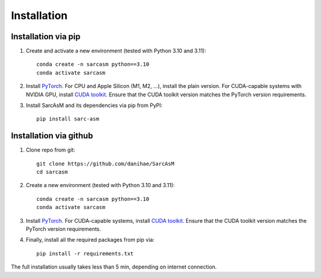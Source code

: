 ============
Installation
============

Installation via pip
====================

#. Create and activate a new environment (tested with Python 3.10 and 3.11)::

        conda create -n sarcasm python==3.10
        conda activate sarcasm

#. Install `PyTorch <https://pytorch.org/get-started/locally/>`_. For CPU and Apple Silicon (M1, M2, ...), install the plain version. For CUDA-capable systems with NVIDIA GPU, install `CUDA toolkit <https://developer.nvidia.com/cuda-toolkit>`_. Ensure that the CUDA toolkit version matches the PyTorch version requirements.

#. Install SarcAsM and its dependencies via pip from PyPI::

        pip install sarc-asm

Installation via github
=======================

#. Clone repo from git::

        git clone https://github.com/danihae/SarcAsM
        cd sarcasm

#. Create a new environment (tested with Python 3.10 and 3.11)::

        conda create -n sarcasm python==3.10
        conda activate sarcasm

#. Install `PyTorch <https://pytorch.org/get-started/locally/>`_. For CUDA-capable systems, install `CUDA toolkit <https://developer.nvidia.com/cuda-toolkit>`_. Ensure that the CUDA toolkit version matches the PyTorch version requirements.

#. Finally, install all the required packages from pip via::

        pip install -r requirements.txt

The full installation usually takes less than 5 min, depending on internet connection.
